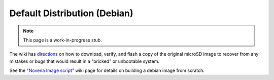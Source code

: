 Default Distribution (Debian)
=====================================

.. note:: This page is a work-in-progress stub.

The wiki has `directions
<http://kosagi.com/w/index.php?title=Novena_Main_Page#Firmware>`_ on how to
download, verify, and flash a copy of the original microSD image to recover
from any mistakes or bugs that would result in a "bricked" or unbootable
system.

See the "`Novena Image script`_" wiki page for details on building a debian
image from scratch.

.. _Novena Image script: http://kosagi.com/w/index.php?title=Novena_Image_script

